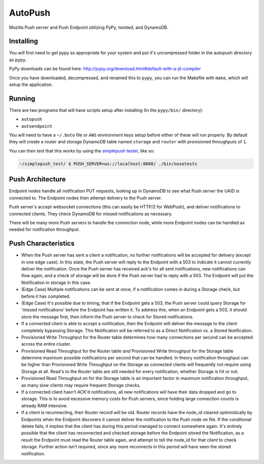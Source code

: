 ========
AutoPush
========

.. image:: https://travis-ci.org/mozilla-services/autopush.svg?branch=master
    :target: https://travis-ci.org/mozilla-services/autopush

.. image:: https://coveralls.io/repos/mozilla-services/autopush/badge.svg
  :target: https://coveralls.io/r/mozilla-services/autopush

Mozilla Push server and Push Endpoint utilizing PyPy, twisted, and DynamoDB.

Installing
==========

You will first need to get pypy as appropriate for your system and put it's
uncompressed folder in the autopush directory as ``pypy``.

PyPy downloads can be found here: http://pypy.org/download.html#default-with-a-jit-compiler

Once you have downloaded, decompressed, and renamed this to ``pypy``, you can
run the Makefile with ``make``, which will setup the application.

Running
=======

There are two programs that will have scripts setup after installing (In the
``pypy/bin/`` directory):

- ``autopush``
- ``autoendpoint``

You will need to have a ``~/.boto`` file or ``AWS`` environment keys setup
before either of these will run properly. By default they will create a router
and storage DynamoDB table named ``storage`` and ``router`` with provisioned
throughputs of ``1``.

You can then test that this works by using the `simplepush tester <https://github.com/mozilla-services/simplepush_test>`_, like so:

.. code-block:: bash

    ~/simplepush_test/ $ PUSH_SERVER=ws://localhost:8080/ ./bin/nosetests

Push Architecture
=================

Endpoint nodes handle all notification PUT requests, looking up in DynamoDB to
see what Push server the UAID is connected to. The Endpoint nodes then attempt
delivery to the Push server.

Push server's accept websocket connections (this can easily be HTTP/2 for
WebPush), and deliver notifications to connected clients. They check DynamoDB
for missed notifications as necessary.

There will be many more Push servers to handle the connection node, while more
Endpoint nodes can be handled as needed for notification throughput.

Push Characteristics
====================

- When the Push server has sent a client a notification, no further
  notifications will be accepted for delivery (except in one edge case).
  In this state, the Push server will reply to the Endpoint with a 503 to
  indicate it cannot currently deliver the notification. Once the Push
  server has received ack's for all sent notifications, new notifications
  can flow again, and a check of storage will be done if the Push server had
  to reply with a 503. The Endpoint will put the Notification in storage in
  this case.
- (Edge Case) Multiple notifications can be sent at once, if a notification
  comes in during a Storage check, but before it has completed.
- (Edge Case) It's possible due to timing, that if the Endpoint gets a 503,
  the Push server could query Storage for 'missed notifications' before the
  Endpoint has written it. To address this, when an Endpoint gets a 503, it
  should store the message first, then inform the Push server to check for
  Stored notifications.
- If a connected client is able to accept a notification, then the Endpoint
  will deliver the message to the client completely bypassing Storage. This
  Notification will be referred to as a Direct Notification vs. a Stored
  Notification.
- Provisioned Write Throughput for the Router table determines how many
  connections per second can be accepted across the entire cluster.
- Provisioned Read Throughput for the Router table *and* Provisioned Write
  throughput for the Storage table determine maximum possible notifications
  per second that can be handled. In theory notification throughput can be
  higher than Provisioned Write Throughput on the Storage as connected
  clients will frequently not require using Storage at all. Read's to the
  Router table are still needed for every notification, whether Storage is
  hit or not.
- Provisioned Read Throughput on for the Storage table is an important factor
  in maximum notification throughput, as many slow clients may require frequent
  Storage checks.
- If a connected client hasn't ACK'd notifications, all new notifications
  will have their data dropped and go to storage. This is to avoid excessive
  memory costs for Push servers, since holding large connection counts is
  already RAM intensive.
- If a client is reconnecting, their Router record will be old. Router records
  have the node_id cleared optimistically by Endpoints when the Endpoint
  discovers it cannot deliver the notification to the Push node on file. If
  the conditional delete fails, it implies that the client has during this
  period managed to connect somewhere again. It's entirely possible that the
  client has reconnected and checked storage before the Endpoint stored the
  Notification, as a result the Endpoint must read the Router table again, and
  attempt to tell the node_id for that client to check storage. Further action
  isn't required, since any more reconnects in this period will have seen the
  stored notification.
